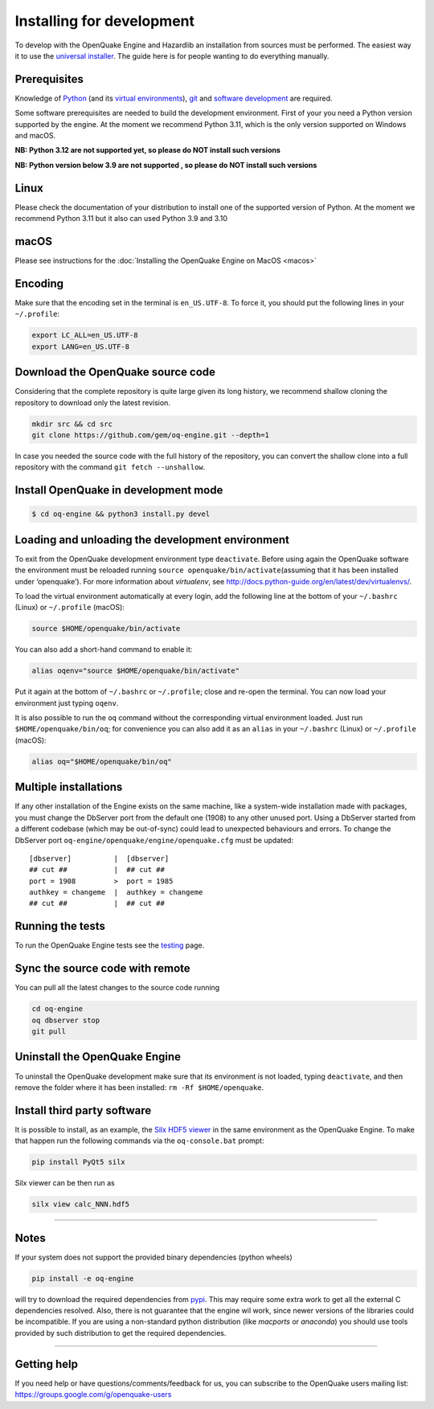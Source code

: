 .. _development:

Installing for development
==========================

To develop with the OpenQuake Engine and Hazardlib an installation from
sources must be performed. The easiest way it to use the `universal
installer <universal.md>`__. The guide here is for people wanting to do
everything manually.

Prerequisites
-------------

Knowledge of `Python <https://www.python.org/>`__ (and its `virtual
environments <https://docs.python.org/3.11/tutorial/venv.html>`__),
`git <https://git-scm.com/>`__ and `software
development <https://xkcd.com/844/>`__ are required.

Some software prerequisites are needed to build the development
environment. First of your you need a Python version supported by the
engine. At the moment we recommend Python 3.11, which is the only
version supported on Windows and macOS.

**NB: Python 3.12 are not supported yet, so please do NOT install such
versions**

**NB: Python version below 3.9 are not supported , so please do NOT
install such versions**

Linux
-----

Please check the documentation of your distribution to install one of
the supported version of Python. At the moment we recommend Python 3.11
but it also can used Python 3.9 and 3.10

macOS
-----

Please see instructions for the :doc:`Installing the OpenQuake Engine on MacOS <macos>`

Encoding
--------

Make sure that the encoding set in the terminal is ``en_US.UTF-8``. To
force it, you should put the following lines in your ``~/.profile``:

.. code:: bash

   export LC_ALL=en_US.UTF-8
   export LANG=en_US.UTF-8

Download the OpenQuake source code
----------------------------------

Considering that the complete repository is quite large given its long
history, we recommend shallow cloning the repository to download only
the latest revision.

.. code:: bash

   mkdir src && cd src
   git clone https://github.com/gem/oq-engine.git --depth=1

In case you needed the source code with the full history of the
repository, you can convert the shallow clone into a full repository
with the command ``git fetch --unshallow``.

Install OpenQuake in development mode
-------------------------------------

.. code:: bash

   $ cd oq-engine && python3 install.py devel

Loading and unloading the development environment
-------------------------------------------------

To exit from the OpenQuake development environment type ``deactivate``.
Before using again the OpenQuake software the environment must be
reloaded running ``source openquake/bin/activate``\ (assuming that it
has been installed under ‘openquake’). For more information about
*virtualenv*, see
http://docs.python-guide.org/en/latest/dev/virtualenvs/.

To load the virtual environment automatically at every login, add the
following line at the bottom of your ``~/.bashrc`` (Linux) or
``~/.profile`` (macOS):

.. code:: bash

   source $HOME/openquake/bin/activate

You can also add a short-hand command to enable it:

.. code:: bash

   alias oqenv="source $HOME/openquake/bin/activate"

Put it again at the bottom of ``~/.bashrc`` or ``~/.profile``; close and
re-open the terminal. You can now load your environment just typing
``oqenv``.

It is also possible to run the ``oq`` command without the corresponding
virtual environment loaded. Just run ``$HOME/openquake/bin/oq``; for
convenience you can also add it as an ``alias`` in your ``~/.bashrc``
(Linux) or ``~/.profile`` (macOS):

.. code:: bash

   alias oq="$HOME/openquake/bin/oq"

Multiple installations
----------------------

If any other installation of the Engine exists on the same machine, like
a system-wide installation made with packages, you must change the
DbServer port from the default one (1908) to any other unused port.
Using a DbServer started from a different codebase (which may be
out-of-sync) could lead to unexpected behaviours and errors. To change
the DbServer port ``oq-engine/openquake/engine/openquake.cfg`` must be
updated:

::

   [dbserver]          |  [dbserver]
   ## cut ##           |  ## cut ##
   port = 1908         >  port = 1985
   authkey = changeme  |  authkey = changeme
   ## cut ##           |  ## cut ##

Running the tests
-----------------

To run the OpenQuake Engine tests see the
`testing <https://github.com/gem/oq-engine/blob/master/doc/contributing/testing.md>`__
page.

Sync the source code with remote
--------------------------------

You can pull all the latest changes to the source code running

.. code:: bash

   cd oq-engine
   oq dbserver stop
   git pull

Uninstall the OpenQuake Engine
------------------------------

To uninstall the OpenQuake development make sure that its environment is
not loaded, typing ``deactivate``, and then remove the folder where it
has been installed: ``rm -Rf $HOME/openquake``.

Install third party software
----------------------------

It is possible to install, as an example, the `Silx HDF5
viewer <http://www.silx.org/>`__ in the same environment as the
OpenQuake Engine. To make that happen run the following commands via the
``oq-console.bat`` prompt:

.. code:: bash

   pip install PyQt5 silx

Silx viewer can be then run as

.. code:: bash

   silx view calc_NNN.hdf5

--------------

Notes
-----

If your system does not support the provided binary dependencies (python
wheels)

.. code:: bash

   pip install -e oq-engine

will try to download the required dependencies from
`pypi <http://pypi.python.org/>`__. This may require some extra work to
get all the external C dependencies resolved. Also, there is not
guarantee that the engine wil work, since newer versions of the
libraries could be incompatible. If you are using a non-standard python
distribution (like *macports* or *anaconda*) you should use tools
provided by such distribution to get the required dependencies.

--------------

Getting help
------------

If you need help or have questions/comments/feedback for us, you can
subscribe to the OpenQuake users mailing list:
https://groups.google.com/g/openquake-users
